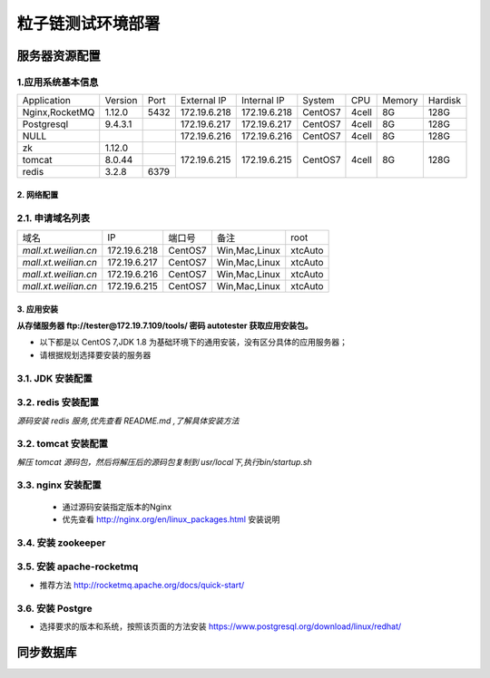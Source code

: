 
======================
粒子链测试环境部署
======================

--------------
服务器资源配置
--------------

1.应用系统基本信息
~~~~~~~~~~~~~~~~~~

+--------------+---------+----+------------+------------+---------+-------+------+-------+
|Application   | Version |Port|External IP |Internal IP | System  |  CPU  |Memory|Hardisk|
+--------------+---------+----+------------+------------+---------+-------+------+-------+
|Nginx,RocketMQ| 1.12.0  |5432|172.19.6.218|172.19.6.218| CentOS7 | 4cell |  8G  |128G   |
+--------------+---------+----+------------+------------+---------+-------+------+-------+
|Postgresql    |9.4.3.1  |    |172.19.6.217|172.19.6.217| CentOS7 | 4cell |  8G  |128G   |
+--------------+---------+----+------------+------------+---------+-------+------+-------+
| NULL         |         |    |172.19.6.216|172.19.6.216| CentOS7 | 4cell |  8G  |128G   |
+--------------+---------+----+------------+------------+---------+-------+------+-------+
| zk           | 1.12.0  |    |172.19.6.215|172.19.6.215| CentOS7 | 4cell |  8G  |128G   |
+--------------+---------+----+            +            +         +       +      +       +
|tomcat        | 8.0.44  |    |            |            |         |       |      |       |
+--------------+---------+----+            +            +         +       +      +       +
|redis         | 3.2.8   |6379|            |            |         |       |      |       |
+--------------+---------+----+------------+------------+---------+-------+------+-------+


2. 网络配置
------------

2.1. 申请域名列表
~~~~~~~~~~~~~~~~~~

+----------------------+--------------+---------+---------------+-------+
|        域名          |     IP       | 端口号  |   备注        |root   |
+----------------------+--------------+---------+---------------+-------+
| *mall.xt.weilian.cn* | 172.19.6.218 | CentOS7 | Win,Mac,Linux |xtcAuto|
+----------------------+--------------+---------+---------------+-------+
| *mall.xt.weilian.cn* | 172.19.6.217 | CentOS7 | Win,Mac,Linux |xtcAuto|
+----------------------+--------------+---------+---------------+-------+
| *mall.xt.weilian.cn* | 172.19.6.216 | CentOS7 | Win,Mac,Linux |xtcAuto|
+----------------------+--------------+---------+---------------+-------+
| *mall.xt.weilian.cn* | 172.19.6.215 | CentOS7 | Win,Mac,Linux |xtcAuto|
+----------------------+--------------+---------+---------------+-------+

3. 应用安装
------------

**从存储服务器 ftp://tester@172.19.7.109/tools/ 密码 autotester 获取应用安装包。**

* 以下都是以 CentOS 7,JDK 1.8 为基础环境下的通用安装，没有区分具体的应用服务器；
* 请根据规划选择要安装的服务器

3.1. JDK 安装配置
~~~~~~~~~~~~~~~~~~

.. code-block:: bash
    :linenos:

    #在服务器端可以通过 ftp get ,在终端设备可以使用 psftp get/put 上传应用包
    yum install -y jdk-8u144-linux-x64.rpm
    #配置环境变量 JAVA_HOME 和 PATH
    sudo vim ~/.bash_profile
    #编辑配置文件
    PATH=$PATH:$HOME/.local/bin:$HOME/bin
    export JAVA_HOME=/usr/java/jdk1.8.0_144/
    export JRE_HOME=/usr/java/jdk1.8.0_144/jre
    PATH=$PATH:$HOME/bin/$JAVA_HOME/bin:/usr/local/bin/jmeter/bin/
    export PATH
    #保存并退出
    :wq
    #应用配置
    source ~/.bash_profile

    #在普通用户 shell下验证配置
    $ echo $JRE_HOME /usr/java/jdk1.8.0_144/jre
    $ echo $JAVA_HOME /usr/java/jdk1.8.0_144/

3.2. redis 安装配置
~~~~~~~~~~~~~~~~~~~~

*源码安装 redis 服务,优先查看 README.md ,了解具体安装方法*

.. code-block:: bash
    :linenos:

    #从存储服务器下载 redis 安装包
    ftp 172.19.7.109
    testesr
    autotester
    cd lzl_deployment
    get redis-3.2.11.tar.gz
    #在当前登陆用户目录下，解压并编译安装 redis
    sudo yum install -y gcc make tcl
    sudo tar -zxvf redis-3.2.11.tar.gz
    cd redis-3.2.11
    cd deps
    sudo make hiredis lua jemalloc linenoise
    sudo make geohash-int
    cd ../
    #登陆 root 执行安装
    su root
    #root密码：11111111
    sudo make MALLOC=libc && make PREFIX=/usr/local/redis-3.2.11 install
    exit
    sudo make install
    sudo make test

    #创建 usr/local/bin 内的链接后，指定 redis.conf 启用 redis 服务
    sudo ln -s /usr/local/redis-3.2.11 /usr/local/redis
    sudo cp ./redis.conf /usr/local/redis/
    sudo /usr/local/redis/bin/redis-server /usr/local/redis/redis.conf

3.2. tomcat 安装配置
~~~~~~~~~~~~~~~~~~~~

*解压 tomcat 源码包，然后将解压后的源码包复制到 usr/local下,执行bin/startup.sh*

.. code-block:: bash
    :linenos:

    #在安装包所在的路径下解压源码包，创建 usr/bin/ 内的链接后，执行 startup.sh
    tar -zxvf apache-tomcat-8.0.47.tar.gz
    sudo mv apache-tomcat-8.0.47 /usr/local/
    sudo ln -s /usr/local/apache-tomcat-8.0.47 /usr/local/tomcat
    sudo /usr/local/tomcat/bin/startup.sh

3.3. nginx 安装配置
~~~~~~~~~~~~~~~~~~~~
    * 通过源码安装指定版本的Nginx
    * 优先查看 http://nginx.org/en/linux_packages.html 安装说明

.. code-block:: bash
    :linenos:

    #首先更新软件源，安装必需的编译工具包
    sudo yum update -y
    sudo yum install -y gcc make tcl
    sudo yum install -y epel-release

    sudo ./configure --prefix=/usr/local/nginx-1.12.0 \
                     --with-http_stub_status_module \
                     --with-http_ssl_module \
                     --with-http_gzip_static_module
    #该步需要登陆 root 用户执行
    make && make install

    #配置防火墙规则
    sudo firewall-cmd --permanent --zone=public --add-service=http
    sudo firewall-cmd --permanent --zone=public --add-service=https
    sudo firewall-cmd --reload
    #如果没有安装 firewalld，安装并启用即可
    sudo yum install -y firewall
    sudo systemctl start firewall
    sudo systemctl enable firewall

    #启用 Nginx
    sudo systemctl start nginx
    sudo systemctl enable nginx

3.4. 安装  zookeeper
~~~~~~~~~~~~~~~~~~~~~~~

.. code-block:: bash
    :linenos:

    tar -zxvf zookeeper-3.4.8.tar.gz -C /usr/local/
    ln -s /usr/local/zookeeper-3.4.8 /usr/local/zookeeper
    sudo cp /usr/local/zookeeper/conf/zoo_sample.cfg /usr/local/zookeeper/zoo.cfg
    sed -i 's/^clientPort*/clientPort=12233/g' /usr/local/zookeeper/zoo.cfg
    #启用服务
    sudo /usr/local/zookeeper/bin/zkServer.sh start

3.5. 安装 apache-rocketmq
~~~~~~~~~~~~~~~~~~~~~~~~~~~~~
* 推荐方法 http://rocketmq.apache.org/docs/quick-start/

.. code-block:: bash
    :linenos:

    #安装所需工具包
    sudo yum install -y git maven
    #Clone 和编译软件包
    git clone -b develop https://github.com/apache/rocketmq.git
    cd rocketmq
    #如果该步出现下载失败，可以将源码包下载下来再安装
    #http://rocketmq.apache.org/dowloading/releases/
    sudo mvn -Prelease-all -DskipTests clean install -U
    #启用服务
    sudo nohup sh bin/mqnamesrv &
    > sudo nohup sh bin/mqnamesrv &
    > sudo tail -f ~/logs/rocketmqlogs/namesrv.log
    The Name Server boot success...
    #启用Broker
    > sudo nohup sh bin/mqbroker -n localhost:9876 &
    > sudo tail -f ~/logs/rocketmqlogs/broker.log
    The broker[%s, 172.30.30.233:10911] boot success...

3.6. 安装 Postgre
~~~~~~~~~~~~~~~~~~~~~~~~~~~~~
* 选择要求的版本和系统，按照该页面的方法安装 https://www.postgresql.org/download/linux/redhat/

.. code-block:: bash
    :linenos:

    #安装软件源
    sudo yum install -y https://download.postgresql.org/pub/repos/yum/9.4/redhat/rhel-7-x86_64/pgdg-redhat94-9.4-2.noarch.rpm
    #安装客户端
    sudo yum install -y postgresql94
    #安装服务端, （可选）
    sudo yum install -y postgresql94-server
    #初始化数据库，并允许开机自启
    sudo /usr/pgsql-9.4/bin/postgresql94-setup initdb
    sudo systemctl enable postgresql-9.4
    sudo systemctl start postgresql-9.4


--------------
同步数据库
--------------

